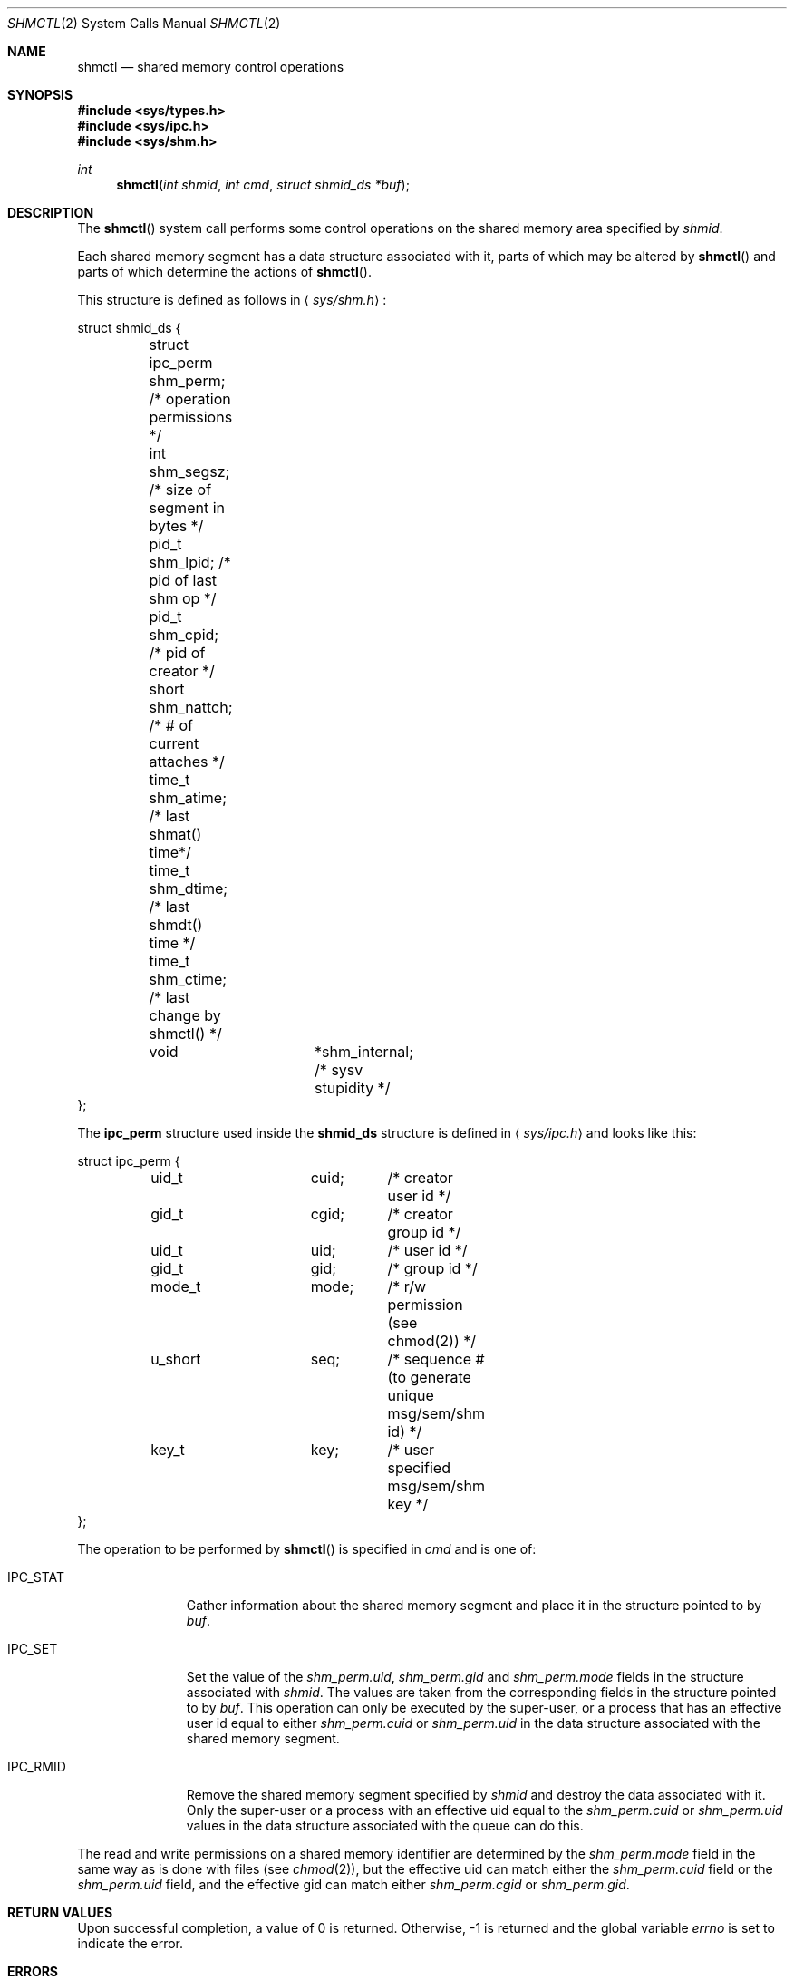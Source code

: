 .\"	$OpenBSD: src/lib/libc/sys/shmctl.2,v 1.7 1999/05/10 17:56:29 aaron Exp $
.\"	$NetBSD: shmctl.2,v 1.3 1997/03/27 08:20:39 mikel Exp $
.\"
.\" Copyright (c) 1995 Frank van der Linden
.\" All rights reserved.
.\"
.\" Redistribution and use in source and binary forms, with or without
.\" modification, are permitted provided that the following conditions
.\" are met:
.\" 1. Redistributions of source code must retain the above copyright
.\"    notice, this list of conditions and the following disclaimer.
.\" 2. Redistributions in binary form must reproduce the above copyright
.\"    notice, this list of conditions and the following disclaimer in the
.\"    documentation and/or other materials provided with the distribution.
.\" 3. All advertising materials mentioning features or use of this software
.\"    must display the following acknowledgement:
.\"      This product includes software developed for the NetBSD Project
.\"      by Frank van der Linden
.\" 4. The name of the author may not be used to endorse or promote products
.\"    derived from this software without specific prior written permission
.\"
.\" THIS SOFTWARE IS PROVIDED BY THE AUTHOR ``AS IS'' AND ANY EXPRESS OR
.\" IMPLIED WARRANTIES, INCLUDING, BUT NOT LIMITED TO, THE IMPLIED WARRANTIES
.\" OF MERCHANTABILITY AND FITNESS FOR A PARTICULAR PURPOSE ARE DISCLAIMED.
.\" IN NO EVENT SHALL THE AUTHOR BE LIABLE FOR ANY DIRECT, INDIRECT,
.\" INCIDENTAL, SPECIAL, EXEMPLARY, OR CONSEQUENTIAL DAMAGES (INCLUDING, BUT
.\" NOT LIMITED TO, PROCUREMENT OF SUBSTITUTE GOODS OR SERVICES; LOSS OF USE,
.\" DATA, OR PROFITS; OR BUSINESS INTERRUPTION) HOWEVER CAUSED AND ON ANY
.\" THEORY OF LIABILITY, WHETHER IN CONTRACT, STRICT LIABILITY, OR TORT
.\" (INCLUDING NEGLIGENCE OR OTHERWISE) ARISING IN ANY WAY OUT OF THE USE OF
.\" THIS SOFTWARE, EVEN IF ADVISED OF THE POSSIBILITY OF SUCH DAMAGE.
.\"/
.Dd August 17, 1995
.Dt SHMCTL 2
.Os
.Sh NAME
.Nm shmctl
.Nd shared memory control operations
.Sh SYNOPSIS
.Fd #include <sys/types.h>
.Fd #include <sys/ipc.h>
.Fd #include <sys/shm.h>
.Ft int
.Fn shmctl "int shmid" "int cmd" "struct shmid_ds *buf"
.Sh DESCRIPTION
The
.Fn shmctl
system call performs some control operations on the shared memory area
specified by
.Fa shmid .

Each shared memory segment has a data structure associated with it,
parts of which may be altered by
.Fn shmctl
and parts of which determine the actions of
.Fn shmctl .

This structure is defined as follows in
.Aq Pa sys/shm.h :
.Bd -literal
struct shmid_ds {
	struct ipc_perm shm_perm;     /* operation permissions */
	int             shm_segsz;    /* size of segment in bytes */
	pid_t           shm_lpid;     /* pid of last shm op */
	pid_t           shm_cpid;     /* pid of creator */
	short           shm_nattch;   /* # of current attaches */
	time_t          shm_atime;    /* last shmat() time*/
	time_t          shm_dtime;    /* last shmdt() time */
	time_t          shm_ctime;    /* last change by shmctl() */
	void		*shm_internal; /* sysv stupidity */
};
.Ed
.Pp
The
.Bf -literal
ipc_perm
.Ef
structure used inside the
.Bf -literal
shmid_ds
.Ef
structure is defined in
.Aq Pa sys/ipc.h
and looks like this:
.Bd -literal
struct ipc_perm {
	uid_t		cuid;	/* creator user id */
	gid_t		cgid;	/* creator group id */
	uid_t		uid;	/* user id */
	gid_t		gid;	/* group id */
	mode_t		mode;	/* r/w permission (see chmod(2)) */
	u_short		seq;	/* sequence # (to generate unique msg/sem/shm id) */
	key_t		key;	/* user specified msg/sem/shm key */
};
.Ed

The operation to be performed by
.Fn shmctl
is specified in
.Fa cmd
and is one of:
.Bl -tag -width IPC_RMIDX
.It Dv IPC_STAT
Gather information about the shared memory segment and place it in the
structure pointed to by
.Fa buf .
.It Dv IPC_SET
Set the value of the
.Va shm_perm.uid ,
.Va shm_perm.gid
and
.Va shm_perm.mode
fields in the structure associated with
.Fa shmid .
The values are taken from the corresponding fields in the structure
pointed to by
.Fa buf .
This operation can only be executed by the super-user, or a process that
has an effective user id equal to either 
.Va shm_perm.cuid
or
.Va shm_perm.uid
in the data structure associated with the shared memory segment.

.It Dv IPC_RMID
Remove the shared memory segment specified by
.Fa shmid
and destroy the data associated with it. Only the super-user or a process
with an effective uid equal to the 
.Va shm_perm.cuid
or
.Va shm_perm.uid
values in the data structure associated with the queue can do this.
.El

The read and write permissions on a shared memory identifier
are determined by the
.Va shm_perm.mode
field in the same way as is
done with files (see
.Xr chmod 2 ) ,
but the effective uid can match either the
.Va shm_perm.cuid
field or the
.Va shm_perm.uid
field, and the
effective gid can match either
.Va shm_perm.cgid
or
.Va shm_perm.gid .
.Sh RETURN VALUES
Upon successful completion, a value of 0 is returned. Otherwise, -1 is
returned and the global variable
.Va errno
is set to indicate the error.
.Sh ERRORS
.Fn shmctl
will fail if:
.Bl -tag -width Er
.It Bq Er EPERM
.Fa cmd
is equal to IPC_SET or IPC_RMID and the caller is not the super-user, nor does
the effective uid match either the
.Va shm_perm.uid
or
.Va shm_perm.cuid
fields of the data structure associated with the shared memory segment.

An attempt is made to increase the value of
.Va shm_qbytes
through IPC_SET
but the caller is not the super-user.
.It Bq Er EACCES
The command is IPC_STAT
and the caller has no read permission for this shared memory segment.
.It Bq Er EINVAL
.Fa shmid
is not a valid shared memory segment identifier.

.Va cmd
is not a valid command.
.It Bq Er EFAULT
.Fa buf
specifies an invalid address.
.El
.Sh SEE ALSO
.Xr shmat 2 ,
.Xr shmget 2
